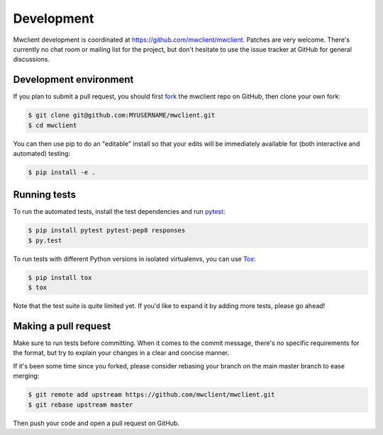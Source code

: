 .. _development:

Development
===========

Mwclient development is coordinated at https://github.com/mwclient/mwclient.
Patches are very welcome. There's currently no chat room or mailing list
for the project, but don't hesitate to use the issue tracker at GitHub for
general discussions.

Development environment
-----------------------

If you plan to submit a pull request, you should first
`fork <https://github.com/mwclient/mwclient#fork-destination-box>`_
the mwclient repo on GitHub, then clone your own fork:

.. code:: bash

    $ git clone git@github.com:MYUSERNAME/mwclient.git
    $ cd mwclient

You can then use pip to do an "editable" install so that your
edits will be immediately available for (both interactive
and automated) testing:

.. code:: bash

    $ pip install -e .

Running tests
-------------

To run the automated tests, install the test dependencies and run `pytest <http://pytest.org/>`_:

.. code:: bash

    $ pip install pytest pytest-pep8 responses
    $ py.test

To run tests with different Python versions in isolated virtualenvs, you can use `Tox <https://tox.testrun.org/>`_:

.. code:: bash

    $ pip install tox
    $ tox


Note that the test suite is quite limited yet.
If you'd like to expand it by adding more tests, please go ahead!

Making a pull request
---------------------

Make sure to run tests before committing. When it comes to the commit message,
there's no specific requirements for the format, but try to explain your changes
in a clear and concise manner.

If it's been some time since you forked, please consider rebasing your branch
on the main master branch to ease merging:

.. code:: bash

    $ git remote add upstream https://github.com/mwclient/mwclient.git
    $ git rebase upstream master

Then push your code and open a pull request on GitHub.
